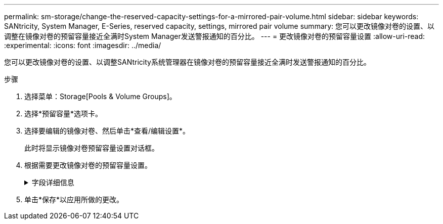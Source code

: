 ---
permalink: sm-storage/change-the-reserved-capacity-settings-for-a-mirrored-pair-volume.html 
sidebar: sidebar 
keywords: SANtricity, System Manager, E-Series, reserved capacity, settings, mirrored pair volume 
summary: 您可以更改镜像对卷的设置、以调整在镜像对卷的预留容量接近全满时System Manager发送警报通知的百分比。 
---
= 更改镜像对卷的预留容量设置
:allow-uri-read: 
:experimental: 
:icons: font
:imagesdir: ../media/


[role="lead"]
您可以更改镜像对卷的设置、以调整SANtricity系统管理器在镜像对卷的预留容量接近全满时发送警报通知的百分比。

.步骤
. 选择菜单：Storage[Pools & Volume Groups]。
. 选择*预留容量*选项卡。
. 选择要编辑的镜像对卷、然后单击*查看/编辑设置*。
+
此时将显示镜像对卷预留容量设置对话框。

. 根据需要更改镜像对卷的预留容量设置。
+
.字段详细信息
[%collapsible]
====
[cols="25h,~"]
|===
| 设置 | 说明 


 a| 
在以下情况下提醒我...
 a| 
使用spinner框调整在镜像对的预留容量接近全满时System Manager发送警报通知的百分比。

当镜像对的预留容量超过指定阈值时、System Manager将发送警报、以便有时间增加预留容量。


NOTE: 更改一个镜像对的警报设置会更改属于同一镜像一致性组的所有镜像对的警报设置。

|===
====
. 单击*保存*以应用所做的更改。

